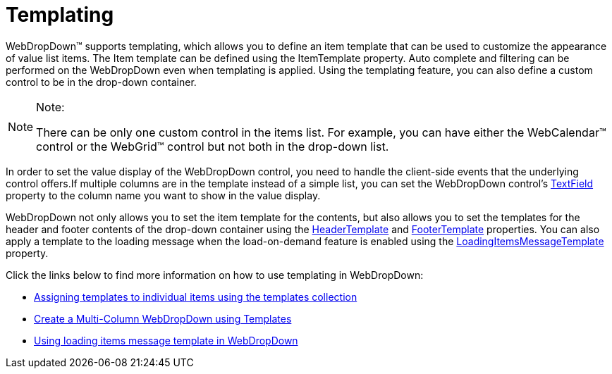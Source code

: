 ﻿////
|metadata|
{
    "name": "webdropdown-templating",
    "controlName": ["WebDropDown"],
    "tags": ["Templating"],
    "guid": "{179DADE9-BCA0-4556-8AC8-CBA385D092B2}",
    "buildFlags": [],
    "createdOn": "0001-01-01T00:00:00Z"
}
|metadata|
////

= Templating

WebDropDown™ supports templating, which allows you to define an item template that can be used to customize the appearance of value list items. The Item template can be defined using the ItemTemplate property. Auto complete and filtering can be performed on the WebDropDown even when templating is applied. Using the templating feature, you can also define a custom control to be in the drop-down container.


.Note:
[NOTE]
====
There can be only one custom control in the items list. For example, you can have either the WebCalendar™ control or the WebGrid™ control but not both in the drop-down list.
====

In order to set the value display of the WebDropDown control, you need to handle the client-side events that the underlying control offers.If multiple columns are in the template instead of a simple list, you can set the WebDropDown control’s link:infragistics4.web.v{ProductVersion}~infragistics.web.ui.listcontrols.webdropdown~textfield.html[TextField] property to the column name you want to show in the value display.

WebDropDown not only allows you to set the item template for the contents, but also allows you to set the templates for the header and footer contents of the drop-down container using the link:infragistics4.web.v{ProductVersion}~infragistics.web.ui.listcontrols.webdropdown~headertemplate.html[HeaderTemplate] and link:infragistics4.web.v{ProductVersion}~infragistics.web.ui.listcontrols.webdropdown~footertemplate.html[FooterTemplate] properties. You can also apply a template to the loading message when the load-on-demand feature is enabled using the link:infragistics4.web.v{ProductVersion}~infragistics.web.ui.listcontrols.webdropdown~loadingitemsmessagetemplate.html[LoadingItemsMessageTemplate] property.

Click the links below to find more information on how to use templating in WebDropDown:

* link:webdropdown-assigning-templates-to-individual-items-using-the-templates-collection.html[Assigning templates to individual items using the templates collection]
* link:webdropdown-create-a-multi-column-webdropdown-using-templates.html[Create a Multi-Column WebDropDown using Templates]
* link:webdropdown-using-loading-items-message-template-in-webdropdown.html[Using loading items message template in WebDropDown]